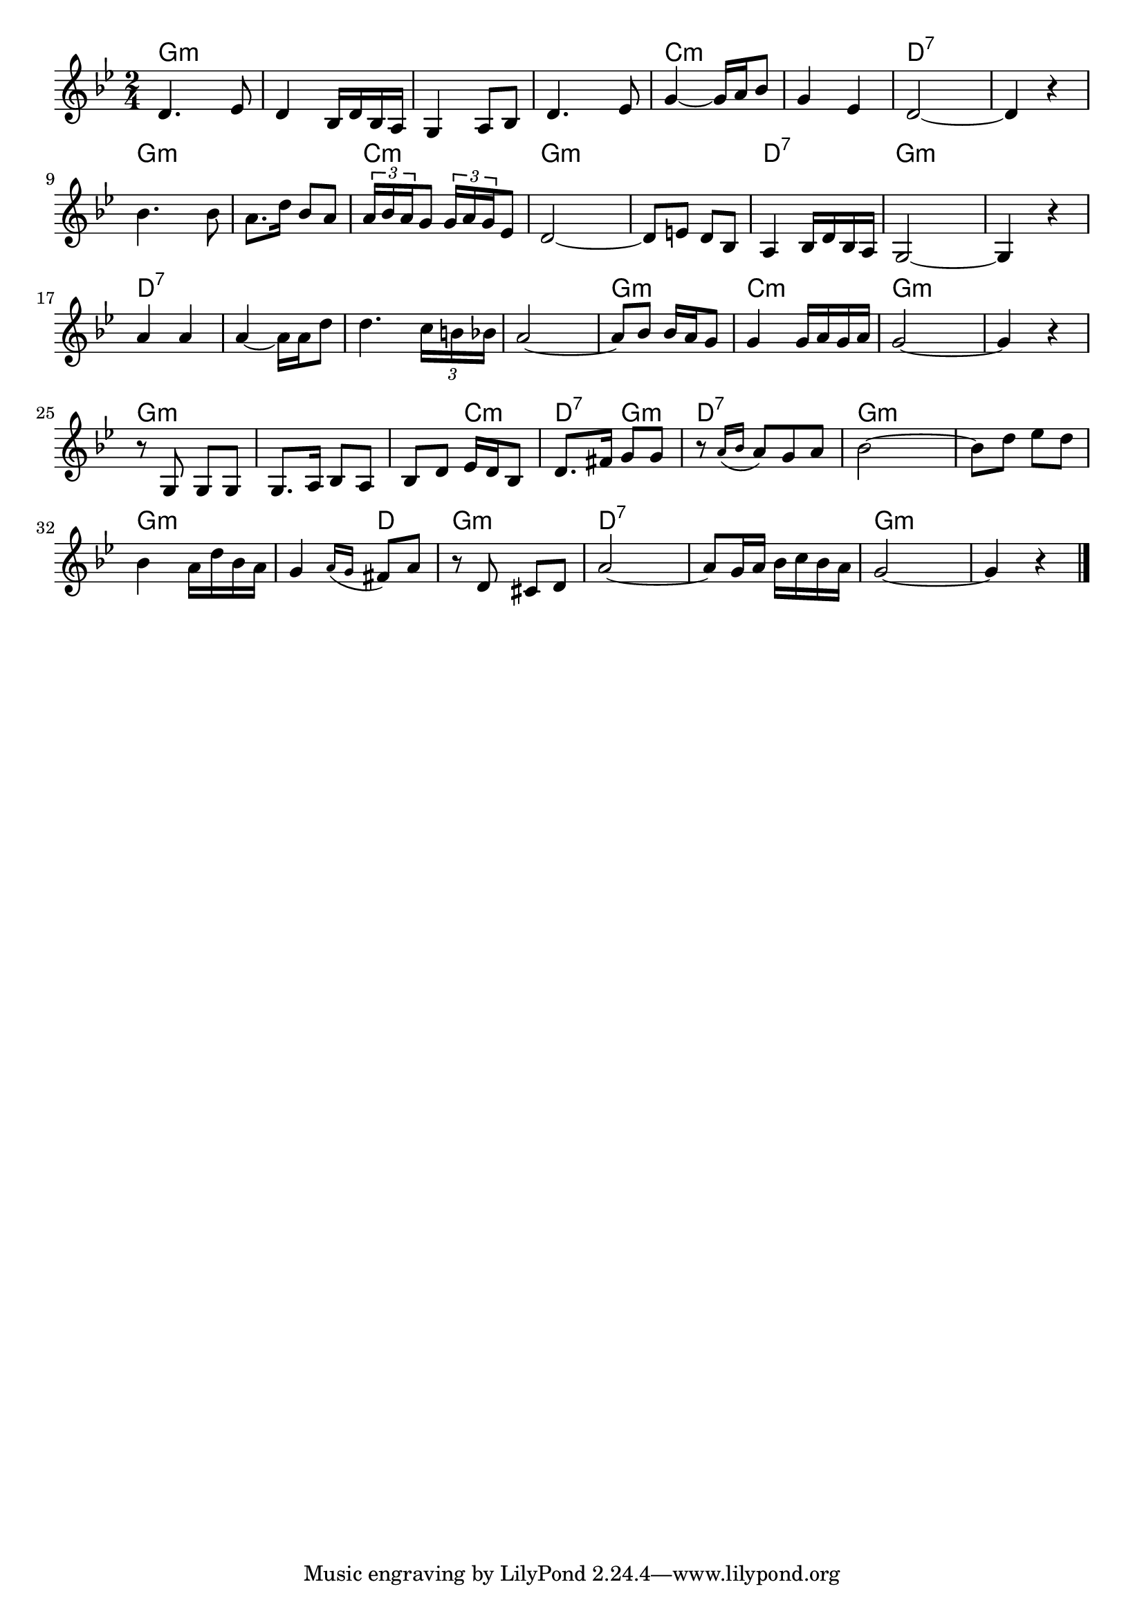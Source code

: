 \version "2.18.2"

% 誰か故郷を想わざる(はなつむのべにひはおちて)
% \index{だれか@誰か故郷を想わざる(はなつむのべにひはおちて)}

\header {
piece = ""
}

melody =
\relative c' {
\key g \minor
\time 2/4
\set Score.tempoHideNote = ##t
\tempo 4=70
\numericTimeSignature

d4. es8 |
d4 bes16 d bes a |
g4 a8 bes |
d4. es 8 |
g4~ g16 a bes8 |

g 4 es 4 |
d2~  |
d4 r |
bes'4. bes8 |
a8. d16 bes8 a | % 10

\tuplet3/2{a16 bes a} g8 \tuplet3/2{g16 a g} es8 |
d2~ |
d8 e d bes |
a4 bes16 d bes  a |

g2~ | 
g4 r | % 16
a'4 a |
a4~ a16  a16 d8 | % 18
d4. \tuplet3/2{c16 b bes} |

a2~ |
a8  bes bes16 a g8 |
g4 g16 a g a |
g2~ |
g4 r |

r8  g, g g |
g8.  a16 bes8  a |
bes  d es16 d bes8 |
d8.  fis16 g8  g |

r8 \appoggiatura{a16 [bes]} a8[ g a] |
bes2 ~ |
bes8  d es  d  |
bes4 a16 d bes a |
g4 \appoggiatura {a16[ g]} fis8 a |

r8 d,  cis d |
a'2~  |
a8  g16 a bes c bes a |
g2 ~ |
g4 r |


\bar "|."
}
\score {
<<
\chords {
\set noChordSymbol = ""
\set chordChanges=##t
%
g4:m g:m g:m g:m g:m g:m g:m g:m c:m c:m
c:m c:m d:7 d:7 d:7 d:7 g:m g:m g:m g:m 
c:m c:m g:m g:m g:m g:m d:7 d:7
g:m g:m g:m g:m d:7 d:7 d:7 d:7 d:7 d:7
d:7 d:7 g:m g:m c:m c:m g:m g:m g:m g:m
g:m g:m g:m g:m g:m c:m d:7 g:m
d:7 d:7 g:m g:m g:m g:m g:m g:m g:m d
g:m g:m d:7 d:7 d:7 d:7 g:m g:m g:m g:m


}
\new Staff {\melody}
>>
\layout {
line-width = #190
indent = 0\mm
}
\midi {}
}